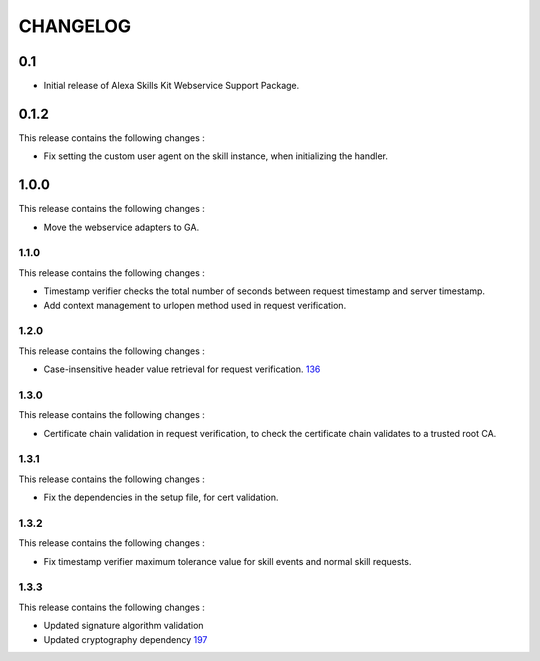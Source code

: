 =========
CHANGELOG
=========

0.1
---

* Initial release of Alexa Skills Kit Webservice Support Package.


0.1.2
-----

This release contains the following changes : 

- Fix setting the custom user agent on the skill instance, when initializing the handler.
 
 
1.0.0
-------
 
This release contains the following changes :
 
- Move the webservice adapters to GA.
 
 

1.1.0
~~~~~~~

This release contains the following changes : 

- Timestamp verifier checks the total number of seconds between request timestamp and server timestamp.
- Add context management to urlopen method used in request verification.


1.2.0
~~~~~

This release contains the following changes : 

- Case-insensitive header value retrieval for request verification. `136 <https://github.com/alexa/alexa-skills-kit-sdk-for-python/issues/136>`__


1.3.0
~~~~~

This release contains the following changes :

- Certificate chain validation in request verification, to check the certificate chain validates to a trusted root CA.


1.3.1
~~~~~

This release contains the following changes :

- Fix the dependencies in the setup file, for cert validation.


1.3.2
~~~~~

This release contains the following changes :

- Fix timestamp verifier maximum tolerance value for skill events and normal skill requests.


1.3.3
~~~~~

This release contains the following changes :

- Updated signature algorithm validation
- Updated cryptography dependency `197 <https://github.com/alexa/alexa-skills-kit-sdk-for-python/issues/197>`__

